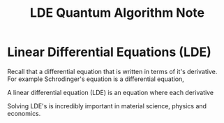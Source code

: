 #+title: LDE Quantum Algorithm Note

* Linear Differential Equations (LDE)

Recall that a differential equation that is written in terms of it's derivative. For example Schrodinger's equation is a differential equation,

\begin{align}
i\hbar \frac{\partial}{\partial t} \ket{\Psi(t)} = \hat{H}\ket{\Psi(t)}
\end{align}

A linear differential equation (LDE) is an equation where each derivative

\begin{align}
c_{0}f(x) + c_{1}\frac{df(x)}{dx} + c_{2}\frac{df^{2}(x)}{dx^{2}}\cdots c_{k-1}\frac{df^{k-1}(x)}{dx^{k-1}} + c_{k} = 0
\end{align}

Solving LDE's is incredibly important in material science, physics and economics.
